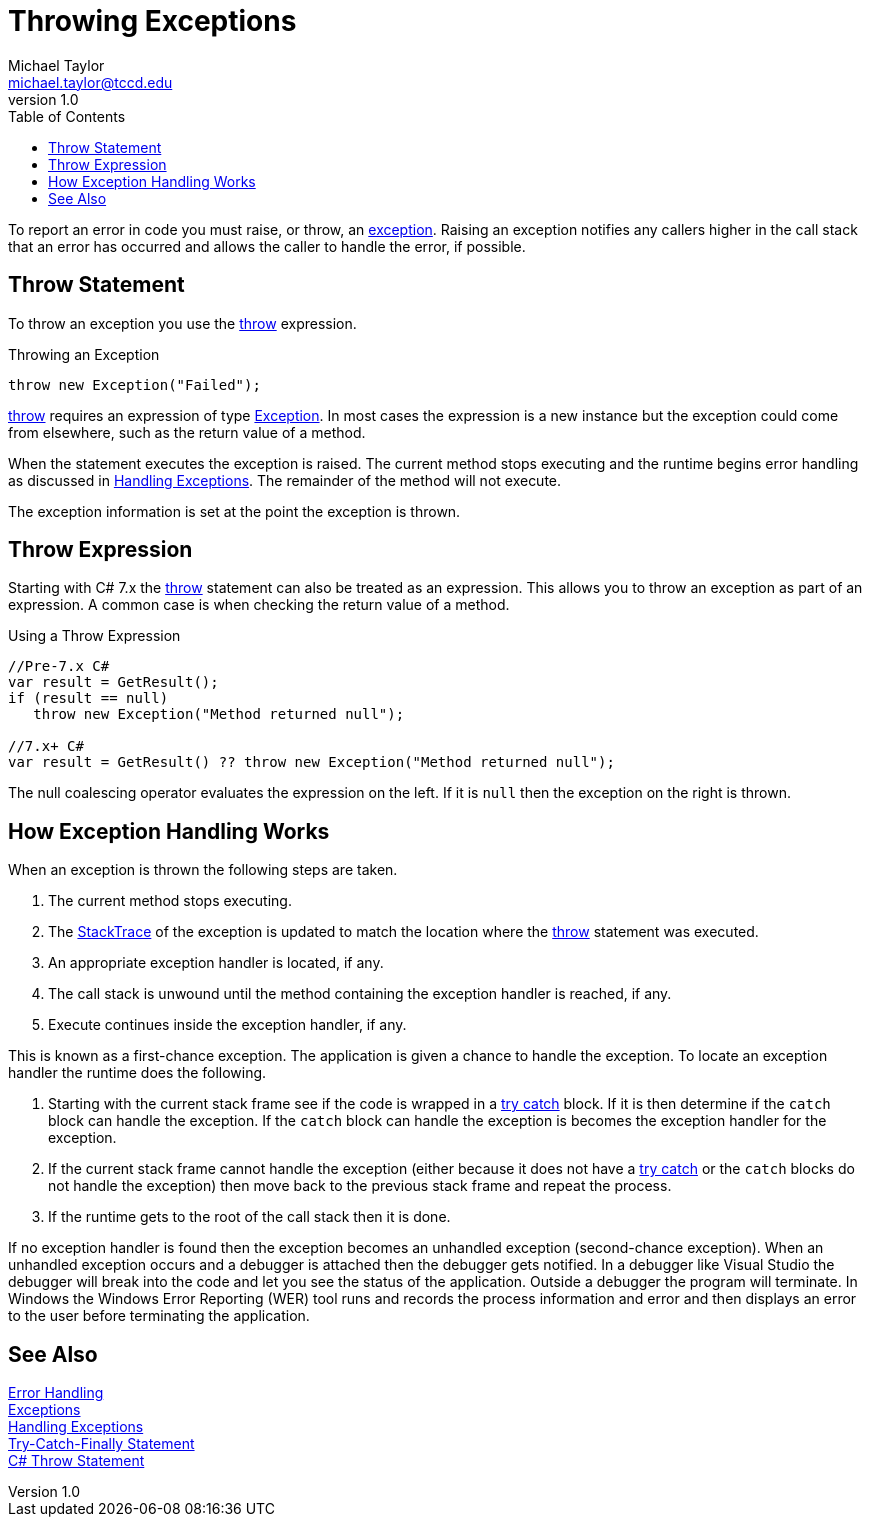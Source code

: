 = Throwing Exceptions
Michael Taylor <michael.taylor@tccd.edu>
v1.0
:toc:

To report an error in code you must raise, or throw, an link:exceptions.adoc[exception]. Raising an exception notifies any callers higher in the call stack that an error has occurred and allows the caller to handle the error, if possible.

== Throw Statement

To throw an exception you use the https://docs.microsoft.com/en-us/dotnet/csharp/language-reference/keywords/throw[throw] expression.

.Throwing an Exception
[source,csharp]
----
throw new Exception("Failed");
----

https://docs.microsoft.com/en-us/dotnet/csharp/language-reference/keywords/throw[throw] requires an expression of type https://docs.microsoft.com/en-us/dotnet/api/system.exception[Exception]. In most cases the expression is a new instance but the exception could come from elsewhere, such as the return value of a method.

When the statement executes the exception is raised. The current method stops executing and the runtime begins error handling as discussed in link:handling-exceptions.adoc[Handling Exceptions]. The remainder of the method will not execute.

The exception information is set at the point the exception is thrown.

== Throw Expression

Starting with C# 7.x the https://docs.microsoft.com/en-us/dotnet/csharp/language-reference/keywords/throw[throw] statement can also be treated as an expression. This allows you to throw an exception as part of an expression. A common case is when checking the return value of a method.

.Using a Throw Expression
[source,csharp]
----
//Pre-7.x C#
var result = GetResult();
if (result == null)
   throw new Exception("Method returned null");

//7.x+ C#
var result = GetResult() ?? throw new Exception("Method returned null");
----

The null coalescing operator evaluates the expression on the left. 
If it is `null` then the exception on the right is thrown.

== How Exception Handling Works

When an exception is thrown the following steps are taken.

. The current method stops executing.
. The https://docs.microsoft.com/en-us/dotnet/api/system.exception.stacktrace[StackTrace] of the exception is updated to match the location where the https://docs.microsoft.com/en-us/dotnet/csharp/language-reference/keywords/throw[throw]  statement was executed.
. An appropriate exception handler is located, if any.
. The call stack is unwound until the method containing the exception handler is reached, if any.
. Execute continues inside the exception handler, if any.

This is known as a first-chance exception. The application is given a chance to handle the exception. To locate an exception handler the runtime does the following.

. Starting with the current stack frame see if the code is wrapped in a link:try-catch.adoc[try catch] block. If it is then determine if the `catch` block can handle the exception. If the `catch` block can handle the exception is becomes the exception handler for the exception.
. If the current stack frame cannot handle the exception (either because it does not have a link:try-catch.adoc[try catch] or the `catch` blocks do not handle the exception) then move back to the previous stack frame and repeat the process.
. If the runtime gets to the root of the call stack then it is done.

If no exception handler is found then the exception becomes an unhandled exception (second-chance exception). When an unhandled exception occurs and a debugger is attached then the debugger gets notified. In a debugger like Visual Studio the debugger will break into the code and let you see the status of the application. Outside a debugger the program will terminate. In Windows the Windows Error Reporting (WER) tool runs and records the process information and error and then displays an error to the user before terminating the application.

## See Also

link:readme.adoc[Error Handling] +
link:exceptions.adoc[Exceptions] +
link:handling-exceptions.adoc[Handling Exceptions] +
link:try-catch.adoc[Try-Catch-Finally Statement]  +
https://docs.microsoft.com/en-us/dotnet/csharp/language-reference/keywords/throw[C# Throw Statement] +

